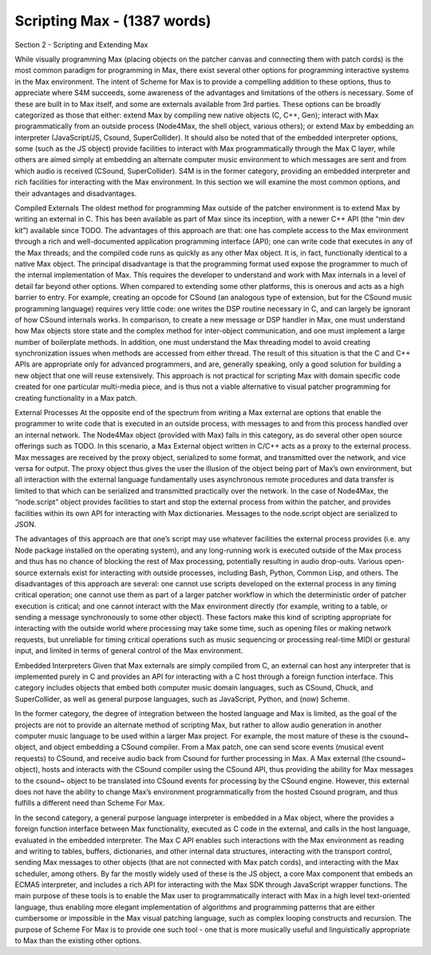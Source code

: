 Scripting Max - (1387 words)
============================

Section 2 -  Scripting and Extending Max

While visually programming Max (placing objects on the patcher canvas and
connecting them with patch cords) is the most common paradigm for programming
in Max, there exist several other options for programming interactive systems
in the Max environment. The intent of Scheme for Max is to provide a compelling
addition to these options, thus to appreciate where S4M succeeds, some
awareness of the advantages and limitations of the others is necessary. Some of
these are built in to Max itself, and some are externals available from 3rd
parties. These options can be broadly categorized as those that either: extend
Max by compiling new native objects (C, C++, Gen);  interact with Max
programmatically from an outside process (Node4Max, the shell object, various
others); or extend Max by embedding an interpreter (JavaScript/JS, Csound,
SuperCollider).  It should also be noted that of the embedded interpreter
options, some (such as the JS object) provide facilities to interact with Max
programmatically through the Max C layer, while others are aimed simply at
embedding an alternate computer music environment to which messages are sent
and from which audio is received (CSound, SuperCollider). S4M is in the former
category, providing an embedded interpreter and rich facilities for interacting
with the Max environment. In this section we will examine the most common
options, and their advantages and disadvantages.

Compiled Externals
The oldest method for programming Max outside of the patcher environment is to
extend Max by writing an external in C. This has been available as part of Max
since its inception, with a newer C++ API (the “min dev kit”) available since
TODO. The advantages of this approach are that: one has complete access to the
Max environment through a rich and well-documented application programming
interface (API); one can write code that executes in any of the Max threads;
and the compiled code runs as quickly as any other Max object. It is, in fact,
functionally identical to a native Max object. The principal disadvantage is
that the programming format used expose the programmer to much of the internal
implementation of Max. This requires the developer to understand and work with
Max internals in a level of detail far beyond other options. When compared to
extending some other platforms, this is onerous and acts as a high barrier to
entry. For example, creating an opcode for CSound (an analogous type of
extension, but for the CSound music programming language) requires very little
code: one writes the DSP routine necessary in C, and can largely be ignorant of
how CSound internals works. In comparison, to create a new message or DSP
handler in Max, one must understand how Max objects store state and the complex
method for inter-object communication, and one must implement a large number of
boilerplate methods. In addition, one must understand the Max threading model
to avoid creating synchronization issues when methods are accessed from either
thread. The result of this situation is that the C and C++ APIs are appropriate
only for advanced programmers, and are, generally speaking, only a good
solution for building a new object that one will reuse extensively. This
approach is not practical for scripting Max with domain specific code created
for one particular multi-media piece, and is thus not a viable alternative to
visual patcher programming for creating functionality in a Max patch.

External Processes 
At the opposite end of the spectrum from writing a Max external are options
that enable the programmer to write code that is executed in an outside
process, with messages to and from this process handled over an internal
network. The Node4Max object (provided with Max) falls in this category, as do
several other open source offerings such as TODO. In this scenario, a Max
External object written in C/C++ acts as a proxy to the external process. Max
messages are received by the proxy object, serialized to some format, and
transmitted over the network, and vice versa for output. The proxy object thus
gives the user the illusion of the object being part of Max’s own environment,
but all interaction with the external language fundamentally uses asynchronous
remote procedures and data transfer is limited to that which can be serialized
and transmitted practically over the network. In the case of Node4Max, the
“node.script” object provides facilities to start and stop the external process
from within the patcher, and provides facilities within its own API for
interacting with Max dictionaries. Messages to the node.script object are
serialized to JSON.

The advantages of this approach are that one’s script may use whatever
facilities the external process provides (i.e. any Node package installed on
the operating system), and any long-running work is executed outside of the Max
process and thus has no chance of blocking the rest of  Max processing,
potentially resulting in audio drop-outs. Various open-source externals exist
for interacting with outside processes, including Bash, Python, Common Lisp,
and others. The disadvantages of this approach are several: one cannot use
scripts developed on the external process in any timing critical operation; one
cannot use them as part of a larger patcher workflow in which the deterministic
order of patcher execution is critical; and one cannot interact with the Max
environment directly (for example, writing to a table, or sending a message
synchronously to some other object). These factors make this kind of scripting
appropriate for interacting with the outside world where processing may take
some time, such as opening files or making network requests, but unreliable for
timing critical operations such as music sequencing or processing real-time
MIDI or gestural input, and limited in terms of general control of the Max
environment.

Embedded Interpreters
Given that Max externals are simply compiled from C, an external can host any
interpreter that is implemented purely in C and provides an API for interacting
with a C host through a foreign function interface. This category includes
objects that embed both computer music domain languages, such as CSound, Chuck,
and SuperCollider, as well as general purpose languages, such as JavaScript,
Python,  and (now) Scheme. 

In the former category, the degree of integration between the hosted language
and Max is limited, as the goal of the projects are not to provide an alternate
method of scripting Max, but rather to allow audio generation in another
computer music language to be used within a larger Max project. For example,
the most mature of these is the csound~ object, and object embedding a CSound
compiler. From a Max patch, one can send score events (musical event requests)
to CSound, and receive audio back from Csound for further processing in Max. A
Max external (the csound~ object), hosts and interacts with the CSound compiler
using the CSound API, thus providing the ability for Max messages to the
csound~ object to be translated into CSound events for processing by the CSound
engine.  However, this external does not have the ability to change Max’s
environment programmatically from the hosted Csound program, and thus fulfills
a different need than Scheme For Max.

In the second category, a general purpose language interpreter is embedded in a
Max object, where the provides a foreign function interface between Max
functionality, executed as C code in the external, and calls in the host
language, evaluated in the embedded interpreter. The Max C API enables such
interactions with the Max environment as reading and writing to tables,
buffers, dictionaries, and other internal data structures, interacting with the
transport control, sending Max messages to other objects (that are not
connected with Max patch cords), and interacting with the Max scheduler, among
others. By far the mostly widely used of these is the JS object, a core Max
component that embeds an ECMA5 interpreter, and includes a rich API for
interacting with the Max SDK through JavaScript wrapper functions. The main
purpose of these tools is to enable the Max user to programmatically interact
with Max in a high level text-oriented language, thus enabling more elegant
implementation of algorithms and programming patterns that are either
cumbersome or impossible in the Max visual patching language, such as complex
looping constructs and recursion. The purpose of Scheme For Max is to provide
one such tool - one that is more musically useful and linguistically
appropriate to Max than the existing other options. 


